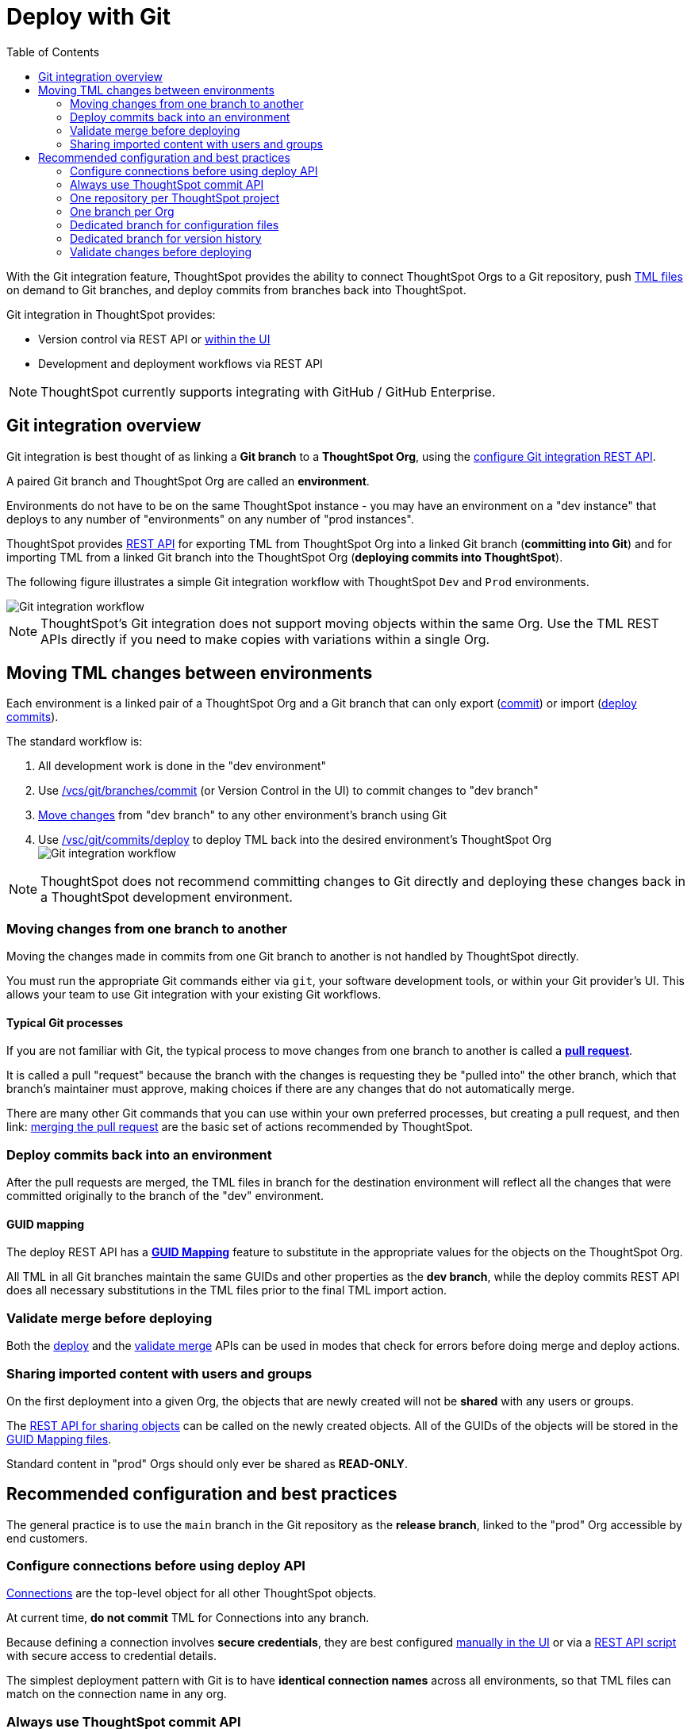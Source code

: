 = Deploy with Git
:toc: true
:toclevels: 2

:page-title: Deploy with Git
:page-pageid: git-integration
:page-description: The version control APIs and Git integration capability let you connect your ThoughtSpot instance to a Git repository, push changes, and deploy commits to your ThoughtSpot environment.

////
When embedding or deploying a third-party application in their environments, most organizations use defined practices at various stages of their SDLC process. Developers typically use a version control system and CI-CD pipeline to push their code from development to testing and production environments. Similarly, when deploying ThoughtSpot, you may want to publish your ThoughtSpot content from a development environment to a staging or production cluster.

ThoughtSpot objects such as Worksheets, Liveboards, and Answers are stored as link:https://cloud-docs.thoughtspot.com/admin/ts-cloud/tml.html[ThoughtSpot Modeling Language (TML), window=_blank] content. Users can download these TML files, edit these files locally, and import the updated content into ThoughtSpot. TML files are also useful when migrating content from one ThoughtSpot instance to another.
//// 

With the Git integration feature, ThoughtSpot provides the ability to connect ThoughtSpot Orgs to a Git repository, push link:https://cloud-docs.thoughtspot.com/admin/ts-cloud/tml.html[TML files, window=_blank] on demand to Git branches, and deploy commits from branches back into ThoughtSpot.

Git integration in ThoughtSpot provides:

* Version control via REST API or link:https://docs.thoughtspot.com/cloud/latest/git-version-control[within the UI]
// Ability for TML files to be committed to a linked Git branch, providing version control history for ThoughtSpot objects
* Development and deployment workflows via REST API
// Ability to connect your ThoughtSpot instance to a Git repository and deploy commits across branches back into ThoughtSpot via REST API


[NOTE]
====
ThoughtSpot currently supports integrating with GitHub / GitHub Enterprise.
====

== Git integration overview
Git integration is best thought of as linking a *Git branch* to a *ThoughtSpot Org*, using the xref:git-configuration.adoc#_configure_git_repository[configure Git integration REST API].

A paired Git branch and ThoughtSpot Org are called an *environment*.

Environments do not have to be on the same ThoughtSpot instance - you may have an environment on a "dev instance" that deploys to any number of "environments" on any number of "prod instances".

ThoughtSpot provides xref:git-rest-api-guide.adoc[REST API] for exporting TML from ThoughtSpot Org into a linked Git branch (*committing into Git*) and for importing TML from a linked Git branch into the ThoughtSpot Org (*deploying commits into ThoughtSpot*).

The following figure illustrates a simple Git integration workflow with ThoughtSpot `Dev` and `Prod` environments.

[.widthAuto]
image::./images/git-integration-workflow.svg[Git integration workflow]

[NOTE]
====
ThoughtSpot’s Git integration does not support moving objects within the same Org. Use the TML REST APIs directly if you need to make copies with variations within a single Org.
====

== Moving TML changes between environments
Each environment is a linked pair of a ThoughtSpot Org and a Git branch that can only export (xref:git-rest-api-guide.adoc#commit-files[commit]) or import (xref:git-rest-api-guide.adoc#deploy-commits[deploy commits]).

The standard workflow is:

1. All development work is done in the "dev environment"
2. Use xref:git-rest-api-guide.adoc#_commit_files[/vcs/git/branches/commit] (or Version Control in the UI) to commit changes to "dev branch"
3. xref:version_control.adoc#_moving_changes_from_one_branch_to_another[Move changes] from "dev branch" to any other environment's branch using Git
4. Use xref:git-rest-api-guide.adoc#_deploy_commits[/vsc/git/commits/deploy] to deploy TML back into the desired environment's ThoughtSpot Org
image:./images/git-lifecycle-management.png[Git integration workflow,float=left]


[NOTE]
====
ThoughtSpot does not recommend committing changes to Git directly and deploying these changes back in a ThoughtSpot development environment.
====

=== Moving changes from one branch to another
Moving the changes made in commits from one Git branch to another is not handled by ThoughtSpot directly.

You must run the appropriate Git commands either via `git`, your software development tools, or within your Git provider's UI. This allows your team to use Git integration with your existing Git workflows.

==== Typical Git processes
If you are not familiar with Git, the typical process to move changes from one branch to another is called a *link:https://docs.github.com/en/pull-requests/collaborating-with-pull-requests/proposing-changes-to-your-work-with-pull-requests/creating-a-pull-request[pull request]*. 

It is called a pull "request" because the branch with the changes is requesting they be "pulled into" the other branch, which that branch's maintainer must approve, making choices if there are any changes that do not automatically merge.

There are many other Git commands that you can use within your own preferred processes, but creating a pull request, and then link: https://docs.github.com/en/pull-requests/collaborating-with-pull-requests/incorporating-changes-from-a-pull-request/merging-a-pull-request[merging the pull request] are the basic set of actions recommended by ThoughtSpot.

=== Deploy commits back into an environment
After the pull requests are merged, the TML files in branch for the destination environment will reflect all the changes that were committed originally to the branch of the "dev" environment.

==== GUID mapping
The deploy REST API has a xref:guid-mapping.adoc[*GUID Mapping*] feature to substitute in the appropriate values for the objects on the ThoughtSpot Org.

All TML in all Git branches maintain the same GUIDs and other properties as the *dev branch*, while the deploy commits REST API does all necessary substitutions in the TML files prior to the final TML import action.

=== Validate merge before deploying
Both the xref:git-rest-api-guide.adoc#deploy-commits[deploy] and the xref:git-rest-api-guide.adoc#validate-merge[validate merge] APIs can be used in modes that check for errors before doing merge and deploy actions.

=== Sharing imported content with users and groups
On the first deployment into a given Org, the objects that are newly created will not be *shared* with any users or groups.

The xref:access-control-sharing#_sharing_via_rest_api[REST API for sharing objects] can be called on the newly created objects. All of the GUIDs of the objects will be stored in the xref:guid-mapping.adoc[GUID Mapping files].

Standard content in "prod" Orgs should only ever be shared as *READ-ONLY*.

== Recommended configuration and best practices
The general practice is to use the `main` branch in the Git repository as the *release branch*, linked to the "prod" Org accessible by end customers.

=== Configure connections before using deploy API
xref:intro-thoughtspot-objects.adoc[Connections] are the top-level object for all other ThoughtSpot objects.

At current time, *do not commit* TML for Connections into any branch.

Because defining a connection involves *secure credentials*, they are best configured link:https://docs.thoughtspot.com/cloud/latest/connections[manually in the UI] or via a link:https://github.com/thoughtspot/thoughtspot_rest_api_v1_python/blob/main/examples_v2/create_connection_on_orgs.py[REST API script] with secure access to credential details.

The simplest deployment pattern with Git is to have *identical connection names* across all environments, so that TML files can match on the connection name in any org.

=== Always use ThoughtSpot commit API 
As a best practice, use the xref:git-rest-api-guide.adoc#_commit_files[commit API] to submit TML changes to Git. This ensures that deleted and renamed files are properly synchronized.

=== One repository per ThoughtSpot project
Use one repository per ThoughtSpot version control project. Your ThoughtSpot development, staging, and production environments should all be using the same Git repository. This will make it easier to move objects from `dev` to `prod` (via merging branches).

=== One branch per Org
Use one commit branch per environment. This is where the ThoughtSpot code will get committed. Do not commit content from different ThoughtSpot environments into the same branch. Each environment uses different unique identifiers (GUIDs) to identify files. Using the same branch to store files from multiple ThoughtSpot environments will result in corrupt branches, errors, and merge conflicts when deploying content to a ThoughtSpot production environment.

=== Dedicated branch for configuration files
Use a dedicated branch for all Git configuration files. Dedicate some branches such as `dev` and `main` for ThoughtSpot content and store all Git configuration files created by ThoughtSpot in a separate branch. This will make it much easier to compare ThoughtSpot content across branches.

=== Dedicated branch for version history
Use a dedicated branch for version history. As described earlier, a given object's unique identifier will be different between its development and production versions. If you wish to implement version history in a production environment, use a dedicated branch for version history. Do not use a branch that is already used to manage or deploy development objects.

=== Validate changes before deploying
Validate the changes before merging or deploying, to ensure the TML content in target environments can import changes without conflicts.

